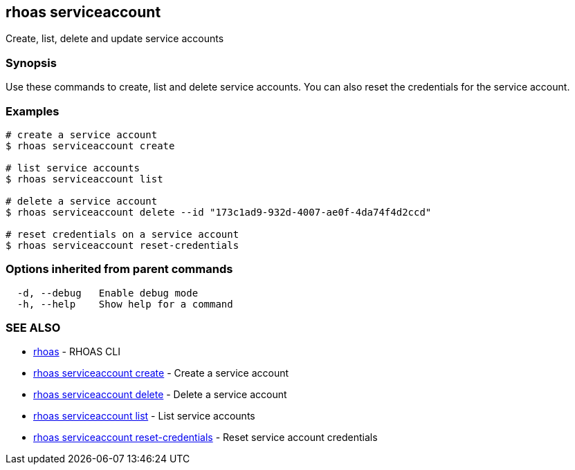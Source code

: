 == rhoas serviceaccount

Create, list, delete and update service accounts

=== Synopsis

Use these commands to create, list and delete service accounts. You can
also reset the credentials for the service account.

=== Examples

....
# create a service account
$ rhoas serviceaccount create

# list service accounts
$ rhoas serviceaccount list

# delete a service account
$ rhoas serviceaccount delete --id "173c1ad9-932d-4007-ae0f-4da74f4d2ccd"

# reset credentials on a service account
$ rhoas serviceaccount reset-credentials
....

=== Options inherited from parent commands

....
  -d, --debug   Enable debug mode
  -h, --help    Show help for a command
....

=== SEE ALSO

* link:rhoas.adoc[rhoas] - RHOAS CLI
* link:rhoas_serviceaccount_create.adoc[rhoas serviceaccount create] -
Create a service account
* link:rhoas_serviceaccount_delete.adoc[rhoas serviceaccount delete] -
Delete a service account
* link:rhoas_serviceaccount_list.adoc[rhoas serviceaccount list] - List
service accounts
* link:rhoas_serviceaccount_reset-credentials.adoc[rhoas serviceaccount
reset-credentials] - Reset service account credentials
